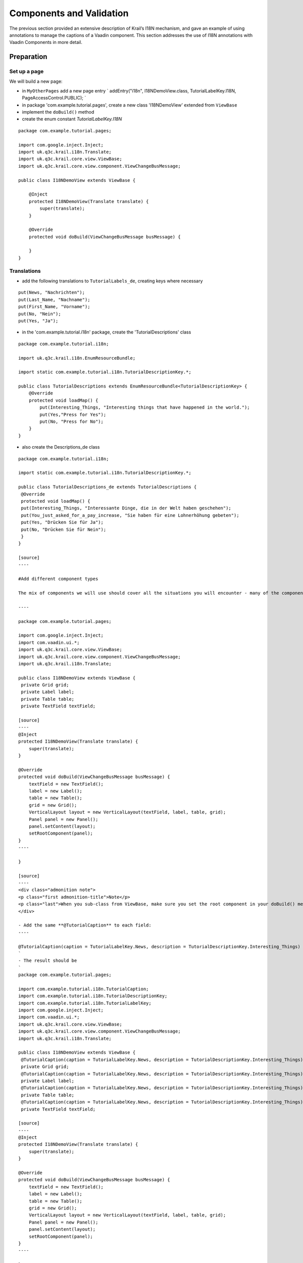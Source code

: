 =========================
Components and Validation
=========================

The previous section provided an extensive description of Krail’s I18N
mechanism, and gave an example of using annotations to manage the
captions of a Vaadin component. This section addresses the use of I18N
annotations with Vaadin Components in more detail.

Preparation
===========

Set up a page
-------------

We will build a new page:

-  in ``MyOtherPages`` add a new page entry \` addEntry("i18n",
   I18NDemoView.class, TutorialLabelKey.I18N, PageAccessControl.PUBLIC);
   \`

-  in package 'com.example.tutorial.pages', create a new class
   'I18NDemoView' extended from ``ViewBase``

-  implement the ``doBuild()`` method

-  create the enum constant *TutorialLabelKey.I18N*

::

    package com.example.tutorial.pages;

    import com.google.inject.Inject;
    import uk.q3c.krail.i18n.Translate;
    import uk.q3c.krail.core.view.ViewBase;
    import uk.q3c.krail.core.view.component.ViewChangeBusMessage;

    public class I18NDemoView extends ViewBase {

        @Inject
        protected I18NDemoView(Translate translate) {
            super(translate);
        }

        @Override
        protected void doBuild(ViewChangeBusMessage busMessage) {

        }
    }

Translations
------------

-  add the following translations to ``TutorialLabels_de``, creating
   keys where necessary

::

    put(News, "Nachrichten");
    put(Last_Name, "Nachname");
    put(First_Name, "Vorname");
    put(No, "Nein");
    put(Yes, "Ja");

-  in the 'com.example.tutorial.i18n' package, create the
   'TutorialDescriptions' class

::

    package com.example.tutorial.i18n;

    import uk.q3c.krail.i18n.EnumResourceBundle;

    import static com.example.tutorial.i18n.TutorialDescriptionKey.*;

    public class TutorialDescriptions extends EnumResourceBundle<TutorialDescriptionKey> {
        @Override
        protected void loadMap() {
            put(Interesting_Things, "Interesting things that have happened in the world.");
            put(Yes,"Press for Yes");
            put(No, "Press for No");
        }
    }

-  also create the Descriptions\_de class

::

    package com.example.tutorial.i18n;

    import static com.example.tutorial.i18n.TutorialDescriptionKey.*;

    public class TutorialDescriptions_de extends TutorialDescriptions {
     @Override
     protected void loadMap() {
     put(Interesting_Things, "Interessante Dinge, die in der Welt haben geschehen");
     put(You_just_asked_for_a_pay_increase, "Sie haben für eine Lohnerhöhung gebeten");
     put(Yes, "Drücken Sie für Ja");
     put(No, "Drücken Sie für Nein");
     }
    }

    [source]
    ----

    #Add different component types

    The mix of components we will use should cover all the situations you will encounter - many of the components are treated the same way for I18N, so we do not need to use every available component.

    ----

    package com.example.tutorial.pages;

    import com.google.inject.Inject;
    import com.vaadin.ui.*;
    import uk.q3c.krail.core.view.ViewBase;
    import uk.q3c.krail.core.view.component.ViewChangeBusMessage;
    import uk.q3c.krail.i18n.Translate;

    public class I18NDemoView extends ViewBase {
     private Grid grid;
     private Label label;
     private Table table;
     private TextField textField;

    [source]
    ----
    @Inject
    protected I18NDemoView(Translate translate) {
        super(translate);
    }

    @Override
    protected void doBuild(ViewChangeBusMessage busMessage) {
        textField = new TextField();
        label = new Label();
        table = new Table();
        grid = new Grid();
        VerticalLayout layout = new VerticalLayout(textField, label, table, grid);
        Panel panel = new Panel();
        panel.setContent(layout);
        setRootComponent(panel);
    }
    ----

    }

    [source]
    ----
    <div class="admonition note">
    <p class="first admonition-title">Note</p>
    <p class="last">When you sub-class from ViewBase, make sure you set the root component in your doBuild() method</p>
    </div>

    - Add the same **@TutorialCaption** to each field:
    ----

    @TutorialCaption(caption = TutorialLabelKey.News, description = TutorialDescriptionKey.Interesting_Things)
    `
    - The result should be
    `
    package com.example.tutorial.pages;

    import com.example.tutorial.i18n.TutorialCaption;
    import com.example.tutorial.i18n.TutorialDescriptionKey;
    import com.example.tutorial.i18n.TutorialLabelKey;
    import com.google.inject.Inject;
    import com.vaadin.ui.*;
    import uk.q3c.krail.core.view.ViewBase;
    import uk.q3c.krail.core.view.component.ViewChangeBusMessage;
    import uk.q3c.krail.i18n.Translate;

    public class I18NDemoView extends ViewBase {
     @TutorialCaption(caption = TutorialLabelKey.News, description = TutorialDescriptionKey.Interesting_Things)
     private Grid grid;
     @TutorialCaption(caption = TutorialLabelKey.News, description = TutorialDescriptionKey.Interesting_Things)
     private Label label;
     @TutorialCaption(caption = TutorialLabelKey.News, description = TutorialDescriptionKey.Interesting_Things)
     private Table table;
     @TutorialCaption(caption = TutorialLabelKey.News, description = TutorialDescriptionKey.Interesting_Things)
     private TextField textField;

    [source]
    ----
    @Inject
    protected I18NDemoView(Translate translate) {
        super(translate);
    }

    @Override
    protected void doBuild(ViewChangeBusMessage busMessage) {
        textField = new TextField();
        label = new Label();
        table = new Table();
        grid = new Grid();
        VerticalLayout layout = new VerticalLayout(textField, label, table, grid);
        Panel panel = new Panel();
        panel.setContent(layout);
        setRootComponent(panel);
    }
    ----

    }

    [source]
    ----

    - Run the application and go to the 'I18N' page
    - All 4 components will be present, each with a caption of 'News' and a tooltip of 'Interesting things that have happened in the world.'
    - Changing Locale with the Locale Selector changes the language
    - but only the ```TextField``` looks complete

    ##Labels

    Often with ```Label``` components you want to set the value of the component statically, which you can also do with an annotation.  Actually you can do that using Krail's I18N mechanism for any component which implements the ```com.vaadin.data.Property``` interface and accepts a ```String``` value.

    We have a choice to make now.  Remember that:

    1. The name of an I18N annotation does not matter, it just needs to be annotated with ```@I18NAnnotation```
    1. The ```I18NAnnotationProcessor``` can handle multiple annotations on the same component
    1. The annotation methods can be any combination of ```caption()```, ```description()```, ```value()``` or ```locale()```
    1. We need to specify which ```I18NKey``` we use (that is, the enum class - Java will not allow an interface as a type)

    We could:

    1. Add the value() method to **@Caption**
    1. We could create a **@Value** annotation with only the ```value()``` method
    1. We could create a caption specifically for Labels

    ... and quite few more choices, too.  Remember, though, that you cannot specify a default value of **null** in an annotation, so if you want to have an annotation method that is often not used, the best way is to specify a "null key", which should probably return an empty ```String``` from ```Translate```

    ----

    TutorialDescriptionKey value() default TutorialDescriptionKey.NULLKEY;

For the Tutorial, we will create a **@TutorialValue** annotation, which
has only a ``value()`` method.

-  in the 'com.example.tutorial.i18n' package create a new annotation
   'Value'

-  we will use ``TutorialDescriptionKey`` for values, as they can be
   quite long

::

    package com.example.tutorial.i18n;

    import uk.q3c.krail.i18n.I18NAnnotation;

    import java.lang.annotation.ElementType;
    import java.lang.annotation.Retention;
    import java.lang.annotation.RetentionPolicy;
    import java.lang.annotation.Target;

    @Retention(RetentionPolicy.RUNTIME)
    @Target({ElementType.FIELD, ElementType.TYPE})
    @I18NAnnotation
    public @interface TutorialValue {

        TutorialDescriptionKey value();
    }

-  Add a @TutorialValue ``Annotation`` to the ``Label``

::

    @TutorialCaption(caption = TutorialLabelKey.News, description = TutorialDescriptionKey.Interesting_Things)
    @TutorialValue(value = TutorialDescriptionKey.You_just_asked_for_a_pay_increase)
    private Label label;
    [source]
    ----
    - Run the application and go to the 'I18N' page
        - The ```Label``` now has a value.  Actually, we could have done the same with the ```TextField```, but that isn't usually what you would want.
        - Change the locale with the Locale Selector, and all the captions, tooltips & label value will change language

    ##Table

    A ```Table``` has column headers which may need translation. If a ```Table``` propertyId is an ```I18NKey``` it will be translated - otherwise it is ignored by the Krail ```I18NProcessor```.

    - add a 'setupTable' method to ```I18NDemoView```

    ----

    private void setupTable() {
     table.addContainerProperty(TutorialLabelKey.First_Name, String.class, null);
     table.addContainerProperty(TutorialLabelKey.Last_Name, String.class, null);
     table.setHeight("100px");
     table.setWidth("200px");
    }

Grid
----

In a very similar way to Table, Grid may need column headings
translated. If a ``Grid`` propertyId is an ``I18NKey`` it will be
translated - otherwise it is ignored by the Krail ``I18NProcessor``.

-  add a 'setupGrid()' method

::

    private void setupGrid(){
        grid.addColumn(TutorialLabelKey.First_Name, String.class);
        grid.addColumn(TutorialLabelKey.Last_Name, Integer.class);
    }

-  call these setup methods from ``doBuild()``

::

    @Override
    protected void doBuild(ViewChangeBusMessage busMessage) {
        textField = new TextField();
        label = new Label();
        table = new Table();
        grid = new Grid();
        setupTable();
        setupGrid();
        VerticalLayout layout = new VerticalLayout(textField, label, table, grid);
        Panel panel = new Panel();
        panel.setContent(layout);
        setRootComponent(panel);

    }

-  Run the application and go to the I18N page

   -  the Table and grid now have column headings

   -  Change the locale with the Locale Selector, and all the captions,
      tooltips, column headings & label value will change language

Drilldown and Override
======================

There is another scenario that Krail’s I18N processing supports. Assume
you have a class which contains components with I18N annotations and you
want to make it re-usable. Let’s see how that would work.

-  in the 'com.example.tutorial.i18n' package, create a new class
   'ButtonBar', with **@TutorialCaption** on the buttons

-  annotate the class with **@I18N** - this tells the ``I18NProcessor``
   to drill down into this class to look for more I18N annotations. This
   annotation can be applied to a field or a class, but for a re-usable
   component it makes more sense to put it on the class.

::

    package com.example.tutorial.i18n;

    import com.vaadin.ui.Button;
    import com.vaadin.ui.HorizontalLayout;
    import com.vaadin.ui.Panel;
    import uk.q3c.krail.core.i18n.I18N;

    @TutorialCaption(caption = TutorialLabelKey.News, description = TutorialDescriptionKey.Interesting_Things)
    @I18N
    public class ButtonBar extends Panel {

        @TutorialCaption(caption = TutorialLabelKey.Yes, description = TutorialDescriptionKey.Yes)
        private Button yesButton;
        @TutorialCaption(caption = TutorialLabelKey.No, description = TutorialDescriptionKey.No)
        private Button noButton;

        public ButtonBar() {
            yesButton = new Button();
            noButton = new Button();
            HorizontalLayout layout = new HorizontalLayout(yesButton,noButton);
            this.setContent(layout);
        }
    }

-  add two instances of this class to our ``I18NDemoView.doBuild()``.
   Note that even when they are not directly nnotated, these still need
   to be fields (and not local variables) for the ``I18NProcessor`` to
   find the class annotations.

-  include them in the layout

::

    @Override
    protected void doBuild(ViewChangeBusMessage busMessage) {
    textField = new TextField();
    label = new Label();
    table = new Table();
    grid = new Grid();
    buttonBar1 = new ButtonBar();
    buttonBar2 = new ButtonBar();
    setupTable();
    setupGrid();
    VerticalLayout layout = new VerticalLayout(buttonBar1,buttonBar2, textField, label, table, grid);
    Panel panel = new Panel();
    panel.setContent(layout);
    setRootComponent(panel);
    }
    [source]
    ----
    - on the buttonBar1 field, annotate with a different **@TutorialCaption**

    ----

    @TutorialCaption(caption = TutorialLabelKey.CEO_News_Channel,description = TutorialDescriptionKey.Interesting_Things)
    private ButtonBar buttonBar1;

-  Run the application and the two button bars will be at the top of the
   page

-  button bar 1 displays the caption you set at field level (overriding
   the class annotations)

-  button bar 2 displays the caption set at class level

You could also override the drilldown specified by the ButtonBar class,
simply by annotating the field with **@I18N**\ (drilldown=false) -
although we cannot think why you might want to do that !

Form
====

Vaadin replaced its original Form with a ``BeanFieldGroup``, which is
essentially a form without the layout. Krail replaces that with its own
``BeanFieldGroupBase``, which also provides integration with Krail’s
I18N.

To demonstrate this we need to create an entity.

-  create a new package 'com.example.tutorial.form'

-  in this new package create a class 'Person', and include some
   familiar javax validation annotations, **@Min** and **@Size**

::

    package com.example.tutorial.form;

    import uk.q3c.krail.persist.KrailEntity;

    import javax.persistence.Id;
    import javax.persistence.Version;
    import javax.validation.constraints.Max;
    import javax.validation.constraints.Min;
    import javax.validation.constraints.Size;

    public class Person implements KrailEntity<Long,Integer> {

        @Min(0) @Max(150)
        private int age;
        @Size(min = 3)
        private String firstName;
        @Id
        private Long id;

        @Size(min=3)
        private String lastName;
        @Version
        private Integer version;

        public void setFirstName(String firstName) {
            this.firstName = firstName;
        }

        public void setAge(int age) {
            this.age = age;
        }

        public void setLastName(String lastName) {
            this.lastName = lastName;
        }

        public int getAge() {
            return age;
        }

        public String getFirstName() {
            return firstName;
        }

        @Override
        public Long getId() {
            return id;
        }

        @Override
        public Integer getVersion() {
            return version;
        }

        public String getLastName() {
            return lastName;
        }
    }

-  Modify *build.gradle* to include javax.persistence - we have not yet
   introduced persistence, but we need the API for the entity

-  Depending on the IDE you are using, you may need to refresh Gradle

::

    dependencies {
        // remember to update the Vaadin version below if this version is changed
        compile(group: 'uk.q3c.krail', name: 'krail', version: '0.10.0.0')
        compile 'javax.persistence:persistence-api:1.0.2'
    }

-  in package 'com.example.tutorial.form', create 'PersonForm' and
   create the enum constatns as required

::

    package com.example.tutorial.form;

    import com.example.tutorial.i18n.TutorialCaption;
    import com.example.tutorial.i18n.TutorialDescriptionKey;
    import com.google.inject.Inject;
    import com.google.inject.Provider;
    import com.vaadin.data.Property;
    import com.vaadin.ui.Button;
    import com.vaadin.ui.Panel;
    import com.vaadin.ui.TextField;
    import com.vaadin.ui.VerticalLayout;
    import com.vaadin.ui.themes.ValoTheme;
    import uk.q3c.krail.core.i18n.I18N;
    import uk.q3c.krail.core.i18n.I18NProcessor;
    import uk.q3c.krail.option.Option;
    import uk.q3c.krail.core.ui.form.BeanFieldGroupBase;
    import uk.q3c.krail.core.validation.BeanValidator;

    import static com.example.tutorial.i18n.TutorialLabelKey.*;

    @I18N
    public class PersonForm extends BeanFieldGroupBase<Person> {
        @TutorialCaption(caption = Submit, description = TutorialDescriptionKey.Submit)
        private final Button submitButton;
        private final Person person;
        @TutorialCaption(caption = First_Name, description = TutorialDescriptionKey.Enter_your_first_name)
        private TextField firstName;

        @TutorialCaption(caption = Last_Name, description = TutorialDescriptionKey.Enter_your_last_name)
        private TextField lastName;
        @TutorialCaption(caption = Age, description = TutorialDescriptionKey.Age_of_the_Person)
        private TextField age;
        @TutorialCaption(caption = Person_Form, description = TutorialDescriptionKey.Person_Details_Form)
        private Panel layout;

        @Inject
        public PersonForm(I18NProcessor i18NProcessor, Provider<BeanValidator> beanValidatorProvider, Option option) {
            super(i18NProcessor, beanValidatorProvider, option);
            firstName = new TextField();
            lastName = new TextField();
            age = new TextField();

            person = new Person();
            person.setAge(44);
            person.setFirstName("Mango");
            person.setLastName("Chutney");
            submitButton = new Button();
            submitButton.addClickListener(event -> {
                try {
                    this.commit();
                } catch (CommitException e) {
                    e.printStackTrace();
                }
            });
            layout = new Panel(new VerticalLayout(firstName, lastName, age, submitButton));
            layout.setStyleName(ValoTheme.PANEL_WELL);
            setBean(person);
        }

        /**
         * {@inheritDoc}
         */
        @Override
        public void optionValueChanged(Property.ValueChangeEvent event) {

        }

        public Panel getLayout() {
            return this.layout;
        }
    }

About the form
--------------

The class simply extends ``BeanFieldGroupBase`` , with the required
entity type as a generic parameter - in this case, ``Person``. Like its
Vaadin counterpart, ``BeanFieldGroupBase`` does not concern itself with
the presentation of data, or the layout of that presentation. That is
the part we must provide.

You will recognise the fields and captions from the earlier part of this
Tutorial section - they are just Vaadin components with
**@TutorialCaption** annotations. However, it should be noted that the
names of the components must match the field names of the entity to
enable automatic transfer of data between the presentation layer and
data model.

The constructor simply extends ``BeanFieldGroupBase`` and your IDE will
probably auto-complete the necessary parameters. Don’t forget the
**@Inject** annotation though.

Within the constructor we simply build the presentation components, and
define the submit button to invoke the commit() method, which will
transfer data from the presentation layer back to the model - in this
case the person bean.

Finally, the getLayout() method just enables a consumer class to
identify the base component to place within a View.

There is an `open
ticket <https://github.com/davidsowerby/krail/issues/431>`__ to provide
more support for Forms.

-  Now we need to use the form, by injecting it in to ``I18NDemoView``

::

    @Inject
    protected I18NDemoView(Translate translate, PersonForm personForm) {
        super(translate);
        this.personForm = personForm;
    }

\*

and add it to the layout in ``doBuild()``: \` VerticalLayout layout =
new VerticalLayout(personForm.getLayout(), buttonBar1, buttonBar2,
textField, label, table, grid); \`

\*

Run the application, and navigate to the I18N page

-  The form will display at the top of the page with the values we have
   set

-  change a value which breaks validation (for example, age = 443), and
   a validation message will appear

-  change language with the Locale selector, and the language of the
   captions etc will change, including the validation message.

There is a more information about the Apache Bval validation integration
in the `Developer Guide <../devguide/devguide-validation.md>`__

Summary
=======

In this section we have:

-  created and used I18N **@TutorialCaption** and **@TutorialValue**
   annotations

-  seen how to manage ``Table`` and ``Grid`` column names for I18N

-  created a re-usable I18N enabled component

-  seen how to override a class I18N annotation

-  created a form, with I18N integrated validation

Download from GitHub
====================

To get to this point straight from GitHub:

.. code:: bash

    git clone https://github.com/davidsowerby/krail-tutorial.git
    cd krail-tutorial
    git checkout --track origin/krail_0.10.0.0

Revert to commit *I18N Components and Validation Complete*

